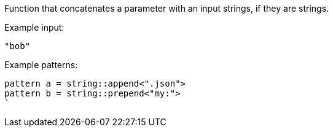 Function that concatenates a parameter with an input strings, if they are strings.

Example input:
```
"bob"
```

Example patterns:

```
pattern a = string::append<".json">
pattern b = string::prepend<"my:">
`
